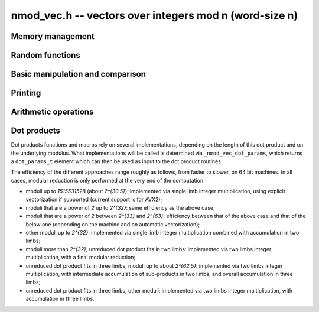 .. _nmod-vec:

**nmod_vec.h** -- vectors over integers mod n (word-size n)
===============================================================================

Memory management
--------------------------------------------------------------------------------


.. function:: nn_ptr _nmod_vec_init(slong len)

    Returns a vector of the given length. The entries are not necessarily
    zero.

.. function:: void _nmod_vec_clear(nn_ptr vec)

    Frees the memory used by the given vector.


Random functions
--------------------------------------------------------------------------------


.. function:: void _nmod_vec_randtest(nn_ptr vec, flint_rand_t state, slong len, nmod_t mod)

    Sets ``vec`` to a random vector of the given length with entries
    reduced modulo ``mod.n``.

.. function:: void _nmod_vec_rand(nn_ptr vec, flint_rand_t state, slong len, nmod_t mod)

    Sets ``vec`` to a vector of the given length with entries picked uniformly at random in `[0, mod.n)`.


Basic manipulation and comparison
--------------------------------------------------------------------------------


.. function:: void _nmod_vec_set(nn_ptr res, nn_srcptr vec, slong len)

    Copies ``len`` entries from the vector ``vec`` to ``res``.

.. function:: void _nmod_vec_zero(nn_ptr vec, slong len)

    Zeros the given vector of the given length.

.. function:: void _nmod_vec_swap(nn_ptr a, nn_ptr b, slong length)

    Swaps the vectors ``a`` and ``b`` of length `n` by actually
    swapping the entries.

.. function:: void _nmod_vec_reduce(nn_ptr res, nn_srcptr vec, slong len, nmod_t mod)

    Reduces the entries of ``(vec, len)`` modulo ``mod.n`` and set
    ``res`` to the result.

.. function:: flint_bitcnt_t _nmod_vec_max_bits(nn_srcptr vec, slong len)

    Returns the maximum number of bits of any entry in the vector.

.. function:: int _nmod_vec_equal(nn_srcptr vec, nn_srcptr vec2, slong len)

    Returns `1` if ``(vec, len)`` is equal to ``(vec2, len)``,
    otherwise returns `0`.


Printing
--------------------------------------------------------------------------------


.. function:: void _nmod_vec_print_pretty(nn_srcptr vec, slong len, nmod_t mod)

    Pretty-prints ``vec`` to ``stdout``. A header is printed followed by the
    vector enclosed in brackets. Each entry is right-aligned to the width of
    the modulus written in decimal, and the entries are separated by spaces.
    For example::

        <length-12 integer vector mod 197>
        [ 33 181 107  61  32  11  80 138  34 171  86 156]

.. function:: int _nmod_vec_fprint_pretty(FILE * file, nn_srcptr vec, slong len, nmod_t mod)

    Same as ``_nmod_vec_print_pretty`` but printing to ``file``.

.. function:: int _nmod_vec_print(nn_srcptr vec, slong len, nmod_t mod)

    Currently, same as ``_nmod_vec_print_pretty``.

.. function:: int _nmod_vec_fprint(FILE * f, nn_srcptr vec, slong len, nmod_t mod)

    Currently, same as ``_nmod_vec_fprint_pretty``.


Arithmetic operations
--------------------------------------------------------------------------------


.. function:: void _nmod_vec_add(nn_ptr res, nn_srcptr vec1, nn_srcptr vec2, slong len, nmod_t mod)

    Sets ``(res, len)`` to the sum of ``(vec1, len)``
    and ``(vec2, len)``.

.. function:: void _nmod_vec_sub(nn_ptr res, nn_srcptr vec1, nn_srcptr vec2, slong len, nmod_t mod)

    Sets ``(res, len)`` to the difference of ``(vec1, len)``
    and ``(vec2, len)``.

.. function:: void _nmod_vec_neg(nn_ptr res, nn_srcptr vec, slong len, nmod_t mod)

    Sets ``(res, len)`` to the negation of ``(vec, len)``.

.. function:: void _nmod_vec_invert(nn_ptr res, nn_srcptr vec, slong len, nmod_t mod)

    Sets each entry of ``(res, len)`` to the modular inverse of the
    corresponding entry in ``(vec, len)``. Assumes all entries in
    ``vec`` are invertible modulo `mod.n`. Aliasing of ``res`` and ``vec`` is
    allowed.

.. function:: void _nmod_vec_scalar_mul_nmod(nn_ptr res, nn_srcptr vec, slong len, ulong c, nmod_t mod)

    Sets ``(res, len)`` to ``(vec, len)`` multiplied by `c`. The element
    `c` and all elements of ``vec`` are assumed to be less than ``mod.n``.

.. function:: void _nmod_vec_scalar_mul_nmod_shoup(nn_ptr res, nn_srcptr vec, slong len, ulong c, nmod_t mod)

    Sets ``(res, len)`` to ``(vec, len)`` multiplied by `c` using
    :func:`n_mulmod_shoup`. ``mod.n`` should be less than
    `2^{\mathtt{FLINT\_BITS} - 1}`, and `c` should be less than ``mod.n``.
    There is no constraint on elements of ``vec``.

.. function:: void _nmod_vec_scalar_addmul_nmod(nn_ptr res, nn_srcptr vec, slong len, ulong c, nmod_t mod)

    Adds ``(vec, len)`` times `c` to the vector ``(res, len)``. The element
    `c` and all elements of ``vec`` are assumed to be less than ``mod.n``.


Dot products
--------------------------------------------------------------------------------

Dot products functions and macros rely on several implementations, depending on
the length of this dot product and on the underlying modulus. What
implementations will be called is determined via ``_nmod_vec_dot_params``,
which returns a ``dot_params_t`` element which can then be used as input to the
dot product routines.

The efficiency of the different approaches range roughly as follows, from
faster to slower, on 64 bit machines. In all cases, modular reduction is only
performed at the very end of the computation.

- moduli up to `1515531528` (about `2^{30.5}`): implemented via single limb
  integer multiplication, using explicit vectorization if supported (current
  support is for AVX2);

- moduli that are a power of `2` up to `2^{32}`: same efficiency as the above
  case;

- moduli that are a power of `2` between `2^{33}` and `2^{63}`: efficiency
  between that of the above case and that of the below one (depending on the
  machine and on automatic vectorization);

- other moduli up to `2^{32}`: implemented via single limb integer
  multiplication combined with accumulation in two limbs;

- moduli more than `2^{32}`, unreduced dot product fits in two limbs:
  implemented via two limbs integer multiplication, with a final modular
  reduction;

- unreduced dot product fits in three limbs, moduli up to about `2^{62.5}`:
  implemented via two limbs integer multiplication, with intermediate
  accumulation of sub-products in two limbs, and overall accumulation in three
  limbs;

- unreduced dot product fits in three limbs, other moduli: implemented via two
  limbs integer multiplication, with accumulation in three limbs.


.. type:: dot_params_t

.. function:: dot_params_t _nmod_vec_dot_params(slong len, nmod_t mod)

    Returns a ``dot_params_t`` element. This element can be used as input for
    the dot product macros and functions that require it, for any dot product
    of vector with entries reduced modulo ``mod.n`` and whose length is less
    than or equal to ``len``.

    Internals, subject to change: its field ``method`` indicates the method that
    will be used to compute a dot product of this length ``len`` when working
    with the given ``mod``. Its field ``pow2_precomp`` is set to ``2**DOT_SPLIT_BITS
    % mod.n`` if ``method == _DOT2_SPLIT``, and to `0` otherwise.

.. function:: ulong _nmod_vec_dot(nn_srcptr vec1, nn_srcptr vec2, slong len, nmod_t mod, dot_params_t params)

    Returns the dot product of (``vec1``, ``len``) and (``vec2``, ``len``). The
    input ``params`` has type ``dot_params_t`` and must have been computed via
    ``_nmod_vec_dot_params`` with the specified ``mod`` and with a length
    greater than or equal to ``len``.

.. function:: ulong _nmod_vec_dot_rev(nn_srcptr vec1, nn_srcptr vec2, slong len, nmod_t mod, dot_params_t params)

    The same as ``_nmod_vec_dot``, but reverses ``vec2``.

.. function:: ulong _nmod_vec_dot_ptr(nn_srcptr vec1, const nn_ptr * vec2, slong offset, slong len, nmod_t mod, dot_params_t params)

    Returns the dot product of (``vec1``, ``len``) and the values at
    ``vec2[i][offset]``. The input ``params`` has type ``dot_params_t`` and
    must have been computed via ``_nmod_vec_dot_params`` with the specified
    ``mod`` and with a length greater than or equal to ``len``.

.. macro:: NMOD_VEC_DOT(res, i, len, expr1, expr2, mod, params)

    Effectively performs the computation::

        res = 0;
        for (i = 0; i < len; i++)
            res += (expr1) * (expr2);

    but with the arithmetic performed modulo ``mod``. The input ``params`` has
    type ``dot_params_t`` and must have been computed via
    ``_nmod_vec_dot_params`` with the specified ``mod`` and with a length
    greater than or equal to ``len``.

    ``nmod.h`` has to be included in order for this macro to work (order of
    inclusions does not matter).

.. function:: int _nmod_vec_dot_bound_limbs(slong len, nmod_t mod)

    Returns the number of limbs (0, 1, 2 or 3) needed to represent the
    unreduced dot product of two vectors of length ``len`` having entries
    modulo ``mod.n``, assuming that ``len`` is nonnegative and that
    ``mod.n`` is nonzero. The computed bound is tight. In other words,
    this function returns the precise limb size of ``len`` times
    ``(mod.n - 1)**2``.

.. function:: int _nmod_vec_dot_bound_limbs_from_params(slong len, nmod_t mod, dot_params_t params)

    Same specification as ``_nmod_vec_dot_bound_limbs``, but uses the additional
    input ``params`` to reduce the amount of computations; for correctness
    ``params`` must have been computed for the specified ``len`` and ``mod``.
